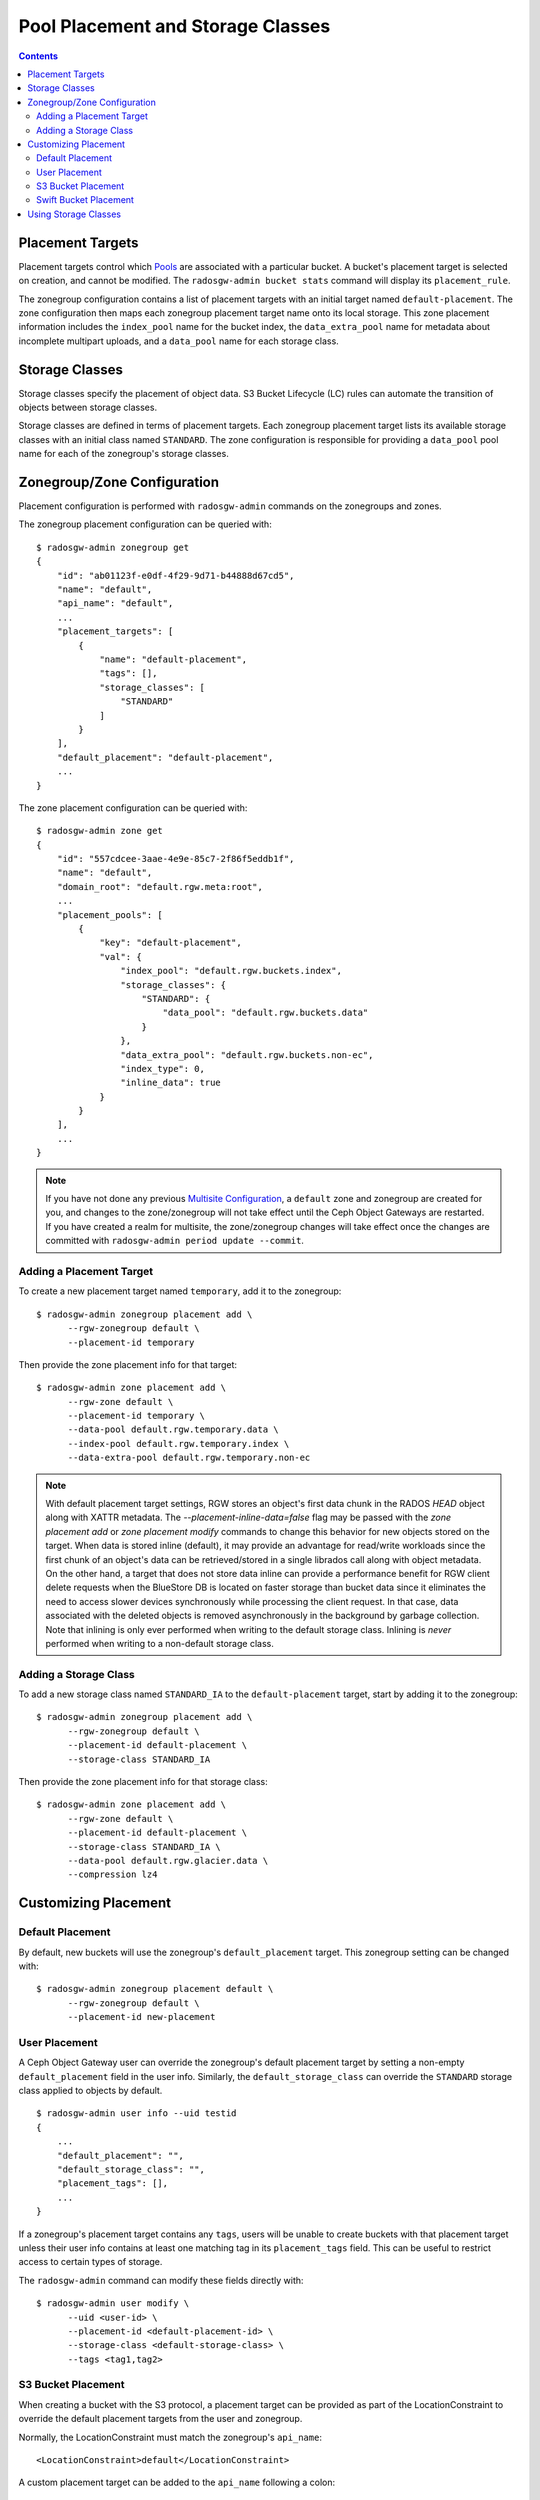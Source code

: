 ==================================
Pool Placement and Storage Classes
==================================

.. contents::

Placement Targets
=================

.. versionadded:: Jewel

Placement targets control which `Pools`_ are associated with a particular
bucket. A bucket's placement target is selected on creation, and cannot be
modified. The ``radosgw-admin bucket stats`` command will display its
``placement_rule``.

The zonegroup configuration contains a list of placement targets with an
initial target named ``default-placement``. The zone configuration then maps
each zonegroup placement target name onto its local storage. This zone
placement information includes the ``index_pool`` name for the bucket index,
the ``data_extra_pool`` name for metadata about incomplete multipart uploads,
and a ``data_pool`` name for each storage class.

.. _storage_classes:

Storage Classes
===============

.. versionadded:: Nautilus

Storage classes specify the placement of object data. S3 Bucket
Lifecycle (LC) rules can automate the transition of objects between storage classes.

Storage classes are defined in terms of placement targets. Each zonegroup
placement target lists its available storage classes with an initial class
named ``STANDARD``. The zone configuration is responsible for providing a
``data_pool`` pool name for each of the zonegroup's storage classes.

Zonegroup/Zone Configuration
============================

Placement configuration is performed with ``radosgw-admin`` commands on
the zonegroups and zones.

The zonegroup placement configuration can be queried with:

::

  $ radosgw-admin zonegroup get
  {
      "id": "ab01123f-e0df-4f29-9d71-b44888d67cd5",
      "name": "default",
      "api_name": "default",
      ...
      "placement_targets": [
          {
              "name": "default-placement",
              "tags": [],
              "storage_classes": [
                  "STANDARD"
              ]
          }
      ],
      "default_placement": "default-placement",
      ...
  }

The zone placement configuration can be queried with:

::

  $ radosgw-admin zone get
  {
      "id": "557cdcee-3aae-4e9e-85c7-2f86f5eddb1f",
      "name": "default",
      "domain_root": "default.rgw.meta:root",
      ...
      "placement_pools": [
          {
              "key": "default-placement",
              "val": {
                  "index_pool": "default.rgw.buckets.index",
                  "storage_classes": {
                      "STANDARD": {
                          "data_pool": "default.rgw.buckets.data"
                      }
                  },
                  "data_extra_pool": "default.rgw.buckets.non-ec",
                  "index_type": 0,
                  "inline_data": true
              }
          }
      ],
      ...
  }

.. note:: If you have not done any previous `Multisite Configuration`_,
          a ``default`` zone and zonegroup are created for you, and changes
          to the zone/zonegroup will not take effect until the Ceph Object
          Gateways are restarted. If you have created a realm for multisite,
          the zone/zonegroup changes will take effect once the changes are
          committed with ``radosgw-admin period update --commit``.

Adding a Placement Target
-------------------------

To create a new placement target named ``temporary``, add it to
the zonegroup:

::

  $ radosgw-admin zonegroup placement add \
        --rgw-zonegroup default \
        --placement-id temporary

Then provide the zone placement info for that target:

::

  $ radosgw-admin zone placement add \
        --rgw-zone default \
        --placement-id temporary \
        --data-pool default.rgw.temporary.data \
        --index-pool default.rgw.temporary.index \
        --data-extra-pool default.rgw.temporary.non-ec

.. note:: With default placement target settings, RGW stores an object's first data chunk in the RADOS `HEAD` object along
          with XATTR metadata. The `--placement-inline-data=false` flag may be passed with the `zone placement add` or
          `zone placement modify` commands to change this behavior for new objects stored on the target.
          When data is stored inline (default), it may provide an advantage for read/write workloads since the first chunk of
          an object's data can be retrieved/stored in a single librados call along with object metadata. On the other hand, a
          target that does not store data inline can provide a performance benefit for RGW client delete requests when
          the BlueStore DB is located on faster storage than bucket data since it eliminates the need to access
          slower devices synchronously while processing the client request. In that case, data associated with the deleted
          objects is removed asynchronously in the background by garbage collection. Note that inlining is only ever performed
          when writing to the default storage class.  Inlining is *never* performed when writing to a non-default
	  storage class.

.. _adding_a_storage_class:

Adding a Storage Class
----------------------

To add a new storage class named ``STANDARD_IA`` to the ``default-placement`` target,
start by adding it to the zonegroup:

::

  $ radosgw-admin zonegroup placement add \
        --rgw-zonegroup default \
        --placement-id default-placement \
        --storage-class STANDARD_IA

Then provide the zone placement info for that storage class:

::

  $ radosgw-admin zone placement add \
        --rgw-zone default \
        --placement-id default-placement \
        --storage-class STANDARD_IA \
        --data-pool default.rgw.glacier.data \
        --compression lz4

Customizing Placement
=====================

Default Placement
-----------------

By default, new buckets will use the zonegroup's ``default_placement`` target.
This zonegroup setting can be changed with:

::

  $ radosgw-admin zonegroup placement default \
        --rgw-zonegroup default \
        --placement-id new-placement

User Placement
--------------

A Ceph Object Gateway user can override the zonegroup's default placement
target by setting a non-empty ``default_placement`` field in the user info.
Similarly, the ``default_storage_class`` can override the ``STANDARD``
storage class applied to objects by default.

::

  $ radosgw-admin user info --uid testid
  {
      ...
      "default_placement": "",
      "default_storage_class": "",
      "placement_tags": [],
      ...
  }

If a zonegroup's placement target contains any ``tags``, users will be unable
to create buckets with that placement target unless their user info contains
at least one matching tag in its ``placement_tags`` field. This can be useful
to restrict access to certain types of storage.

The ``radosgw-admin`` command can modify these fields directly with:

::

  $ radosgw-admin user modify \
        --uid <user-id> \
        --placement-id <default-placement-id> \
        --storage-class <default-storage-class> \
        --tags <tag1,tag2>

.. _s3_bucket_placement:

S3 Bucket Placement
-------------------

When creating a bucket with the S3 protocol, a placement target can be
provided as part of the LocationConstraint to override the default placement
targets from the user and zonegroup.

Normally, the LocationConstraint must match the zonegroup's ``api_name``:

::

  <LocationConstraint>default</LocationConstraint>

A custom placement target can be added to the ``api_name`` following a colon:

::

  <LocationConstraint>default:new-placement</LocationConstraint>

Swift Bucket Placement
----------------------

When creating a bucket with the Swift protocol, a placement target can be
provided in the HTTP header ``X-Storage-Policy``:

::

  X-Storage-Policy: new-placement

Using Storage Classes
=====================

All placement targets have a ``STANDARD`` storage class which is applied to
new objects by default. The user can override this default with its
``default_storage_class``.

To create an object in a non-default storage class, provide that storage class
name in an HTTP header with the request. The S3 protocol uses the
``X-Amz-Storage-Class`` header, while the Swift protocol uses the
``X-Object-Storage-Class`` header.

S3 Object Lifecycle Management can then be used to move object data between
storage classes using ``Transition`` actions.

When using AWS S3 SDKs such as ``boto3``, it is important that
storage class names match those provided by AWS S3, or else the SDK
will drop the request and raise an exception.  Moreover, some S3 clients
and libraries expect AWS-specific behavior when a storage class named
or prefixed with ``GLACIER`` is used and thus will fail when accessing
Ceph RGW services.  For this reason we advise that other storage class
names be used with Ceph, including ``INTELLIGENT-TIERING``, ``STANDARD_IA``,
``REDUCED_REDUNDANCY``, and ``ONEZONE_IA``. Custom storage class names like
``CHEAPNDEEP`` are accepted by Ceph but might not be by some clients and
libraries.

.. _`Pools`: ../pools
.. _`Multisite Configuration`: ../multisite
